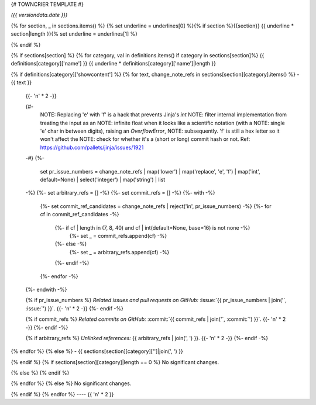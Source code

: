 {# TOWNCRIER TEMPLATE #}

*({{ versiondata.date }})*

{% for section, _ in sections.items() %}
{% set underline = underlines[0] %}{% if section %}{{section}}
{{ underline * section|length }}{% set underline = underlines[1] %}

{% endif %}

{% if sections[section] %}
{% for category, val in definitions.items() if category in sections[section]%}
{{ definitions[category]['name'] }}
{{ underline * definitions[category]['name']|length }}

{% if definitions[category]['showcontent'] %}
{% for text, change_note_refs in sections[section][category].items() %}
- {{ text }}

  {{- '\n' * 2 -}}

  {#-
      NOTE: Replacing 'e' with 'f' is a hack that prevents Jinja's `int`
      NOTE: filter internal implementation from treating the input as an
      NOTE: infinite float when it looks like a scientific notation (with a
      NOTE: single 'e' char in between digits), raising an `OverflowError`,
      NOTE: subsequently. 'f' is still a hex letter so it won't affect the
      NOTE: check for whether it's a (short or long) commit hash or not.
      Ref: https://github.com/pallets/jinja/issues/1921
  -#}
  {%-
    set pr_issue_numbers = change_note_refs
    | map('lower')
    | map('replace', 'e', 'f')
    | map('int', default=None)
    | select('integer')
    | map('string')
    | list
  -%}
  {%- set arbitrary_refs = [] -%}
  {%- set commit_refs = [] -%}
  {%- with -%}
    {%- set commit_ref_candidates = change_note_refs | reject('in', pr_issue_numbers) -%}
    {%- for cf in commit_ref_candidates -%}
      {%- if cf | length in (7, 8, 40) and cf | int(default=None, base=16) is not none -%}
        {%- set _ = commit_refs.append(cf) -%}
      {%- else -%}
        {%- set _ = arbitrary_refs.append(cf) -%}
      {%- endif -%}
    {%- endfor -%}
  {%- endwith -%}

  {% if pr_issue_numbers %}
  *Related issues and pull requests on GitHub:*
  :issue:`{{ pr_issue_numbers | join('`, :issue:`') }}`.
  {{- '\n' * 2 -}}
  {%- endif -%}

  {% if commit_refs %}
  *Related commits on GitHub:*
  :commit:`{{ commit_refs | join('`, :commit:`') }}`.
  {{- '\n' * 2 -}}
  {%- endif -%}

  {% if arbitrary_refs %}
  *Unlinked references:*
  {{ arbitrary_refs | join(', ') }}.
  {{- '\n' * 2 -}}
  {%- endif -%}

{% endfor %}
{% else %}
- {{ sections[section][category]['']|join(', ') }}

{% endif %}
{% if sections[section][category]|length == 0 %}
No significant changes.

{% else %}
{% endif %}

{% endfor %}
{% else %}
No significant changes.


{% endif %}
{% endfor %}
----
{{ '\n' * 2 }}
